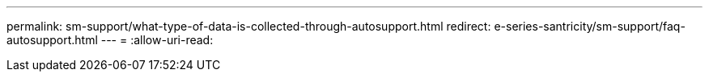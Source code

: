 ---
permalink: sm-support/what-type-of-data-is-collected-through-autosupport.html 
redirect: e-series-santricity/sm-support/faq-autosupport.html 
---
= 
:allow-uri-read: 



